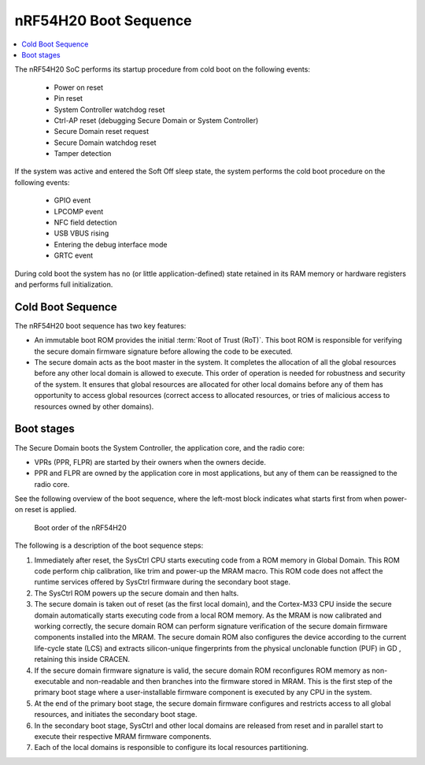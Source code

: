 .. _ug_nrf54h20_architecture_boot:

nRF54H20 Boot Sequence
######################

.. contents::
   :local:
   :depth: 2

The nRF54H20 SoC performs its startup procedure from cold boot on the following events:

 * Power on reset
 * Pin reset
 * System Controller watchdog reset
 * Ctrl-AP reset (debugging Secure Domain or System Controller)
 * Secure Domain reset request
 * Secure Domain watchdog reset
 * Tamper detection

If the system was active and entered the Soft Off sleep state, the system performs the cold boot procedure on the following events:

  * GPIO event
  * LPCOMP event
  * NFC field detection
  * USB VBUS rising
  * Entering the debug interface mode
  * GRTC event

During cold boot the system has no (or little application-defined) state retained in its RAM memory or hardware registers and performs full initialization.

Cold Boot Sequence
******************

The nRF54H20 boot sequence has two key features:

* An immutable boot ROM provides the initial :term:`Root of Trust (RoT)`.
  This boot ROM is responsible for verifying the secure domain firmware signature before allowing the code to be executed.
* The secure domain acts as the boot master in the system.
  It completes the allocation of all the global resources before any other local domain is allowed to execute.
  This order of operation is needed for robustness and security of the system.
  It ensures that global resources are allocated for other local domains before any of them has opportunity to access global resources (correct access to allocated resources, or tries of malicious access to resources owned by other domains).

Boot stages
***********

.. to review

The Secure Domain boots the System Controller, the application core, and the radio core:

* VPRs (PPR, FLPR) are started by their owners when the owners decide.
* PPR and FLPR are owned by the application core in most applications, but any of them can be reassigned to the radio core.

See the following overview of the boot sequence, where the left-most block indicates what starts first from when power-on reset is applied.

.. figure:: images/nRF54H20_bootsequence.svg
   :alt: Boot sequence of the nRF54H20

   Boot order of the nRF54H20

The following is a description of the boot sequence steps:

1. Immediately after reset, the SysCtrl CPU starts executing code from a ROM memory in Global Domain.
   This ROM code perform chip calibration, like trim and power-up the MRAM macro.
   This ROM code does not affect the runtime services offered by SysCtrl firmware during the secondary boot stage.

#. The SysCtrl ROM powers up the secure domain and then halts.

#. The secure domain is taken out of reset (as the first local domain), and the Cortex-M33 CPU inside the secure domain automatically starts executing code from a local ROM memory.
   As the MRAM is now calibrated and working correctly, the secure domain ROM can perform signature verification of the secure domain firmware components installed into the MRAM.
   The secure domain ROM also configures the device according to the current life-cycle state (LCS) and extracts silicon-unique fingerprints from the physical unclonable function (PUF) in GD , retaining this inside CRACEN.

#. If the secure domain firmware signature is valid, the secure domain ROM reconfigures ROM memory as non-executable and non-readable and then branches into the firmware stored in MRAM.
   This is the first step of the primary boot stage where a user-installable firmware component is executed by any CPU in the system.

#. At the end of the primary boot stage, the secure domain firmware configures and restricts access to all global resources, and initiates the secondary boot stage.

#. In the secondary boot stage, SysCtrl and other local domains are released from reset and in parallel start to execute their respective MRAM firmware components.

#. Each of the local domains is responsible to configure its local resources partitioning.
